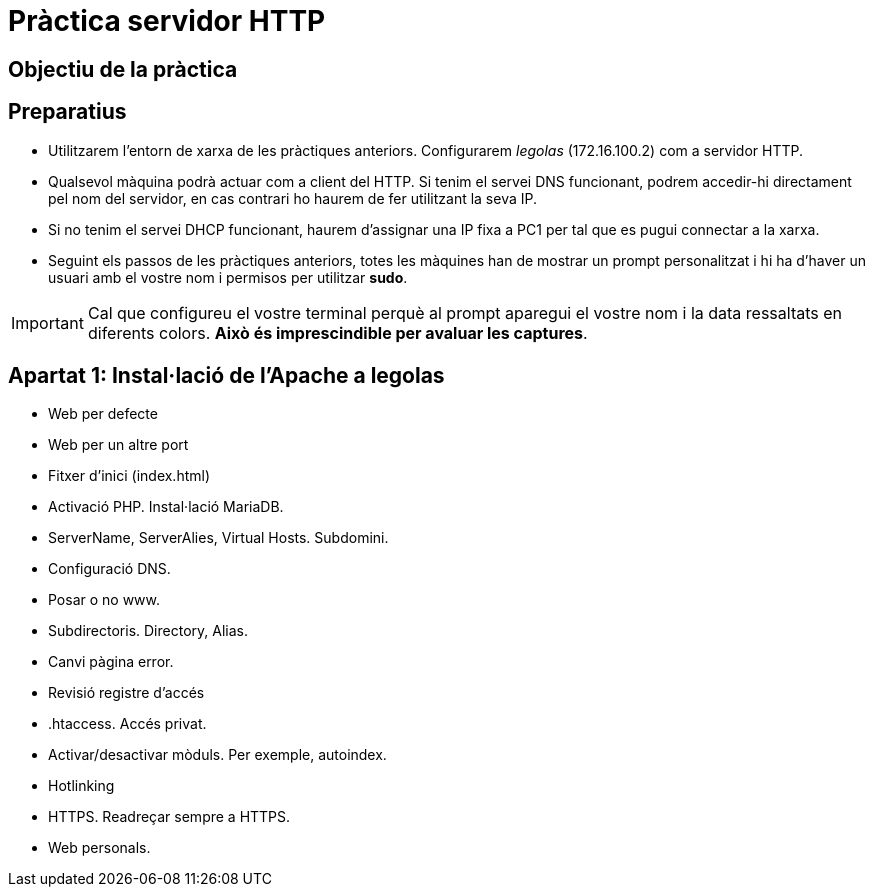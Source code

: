 = Pràctica servidor HTTP

:encoding: utf-8
:lang: ca
:toc: left
:!numbered:
//:teacher:

ifdef::teacher[]
== (Versió del professor):
endif::teacher[]

////
ifndef::teacher[]
.Entregar
====
*Resposta*
====
endif::teacher[]
ifdef::teacher[]
.Solució
====
*Solució*
====
endif::teacher[]
////

<<<

== Objectiu de la pràctica


== Preparatius

* Utilitzarem l'entorn de xarxa de les pràctiques anteriors. Configurarem
_legolas_ (172.16.100.2) com a servidor HTTP.

* Qualsevol màquina podrà actuar com a client del HTTP. Si tenim el servei DNS
funcionant, podrem accedir-hi directament pel nom del servidor, en cas contrari
ho haurem de fer utilitzant la seva IP.

* Si no tenim el servei DHCP funcionant, haurem d'assignar una IP fixa a PC1
per tal que es pugui connectar a la xarxa.

* Seguint els passos de les pràctiques anteriors, totes les màquines han de
mostrar un prompt personalitzat i hi ha d'haver un usuari amb el vostre nom i
permisos per utilitzar *sudo*.

[IMPORTANT]
====
Cal que configureu el vostre terminal perquè al prompt aparegui el vostre nom i
la data ressaltats en diferents colors. *Això és imprescindible per avaluar
les captures*.
====

== Apartat 1: Instal·lació de l'Apache a *legolas*

- Web per defecte
- Web per un altre port
- Fitxer d'inici (index.html)
- Activació PHP. Instal·lació MariaDB.
- ServerName, ServerAlies, Virtual Hosts. Subdomini.
- Configuració DNS.
- Posar o no www.
- Subdirectoris. Directory, Alias.
- Canvi pàgina error.
- Revisió registre d'accés
- .htaccess. Accés privat.
- Activar/desactivar mòduls. Per exemple, autoindex.
- Hotlinking
- HTTPS. Readreçar sempre a HTTPS.
- Web personals.
